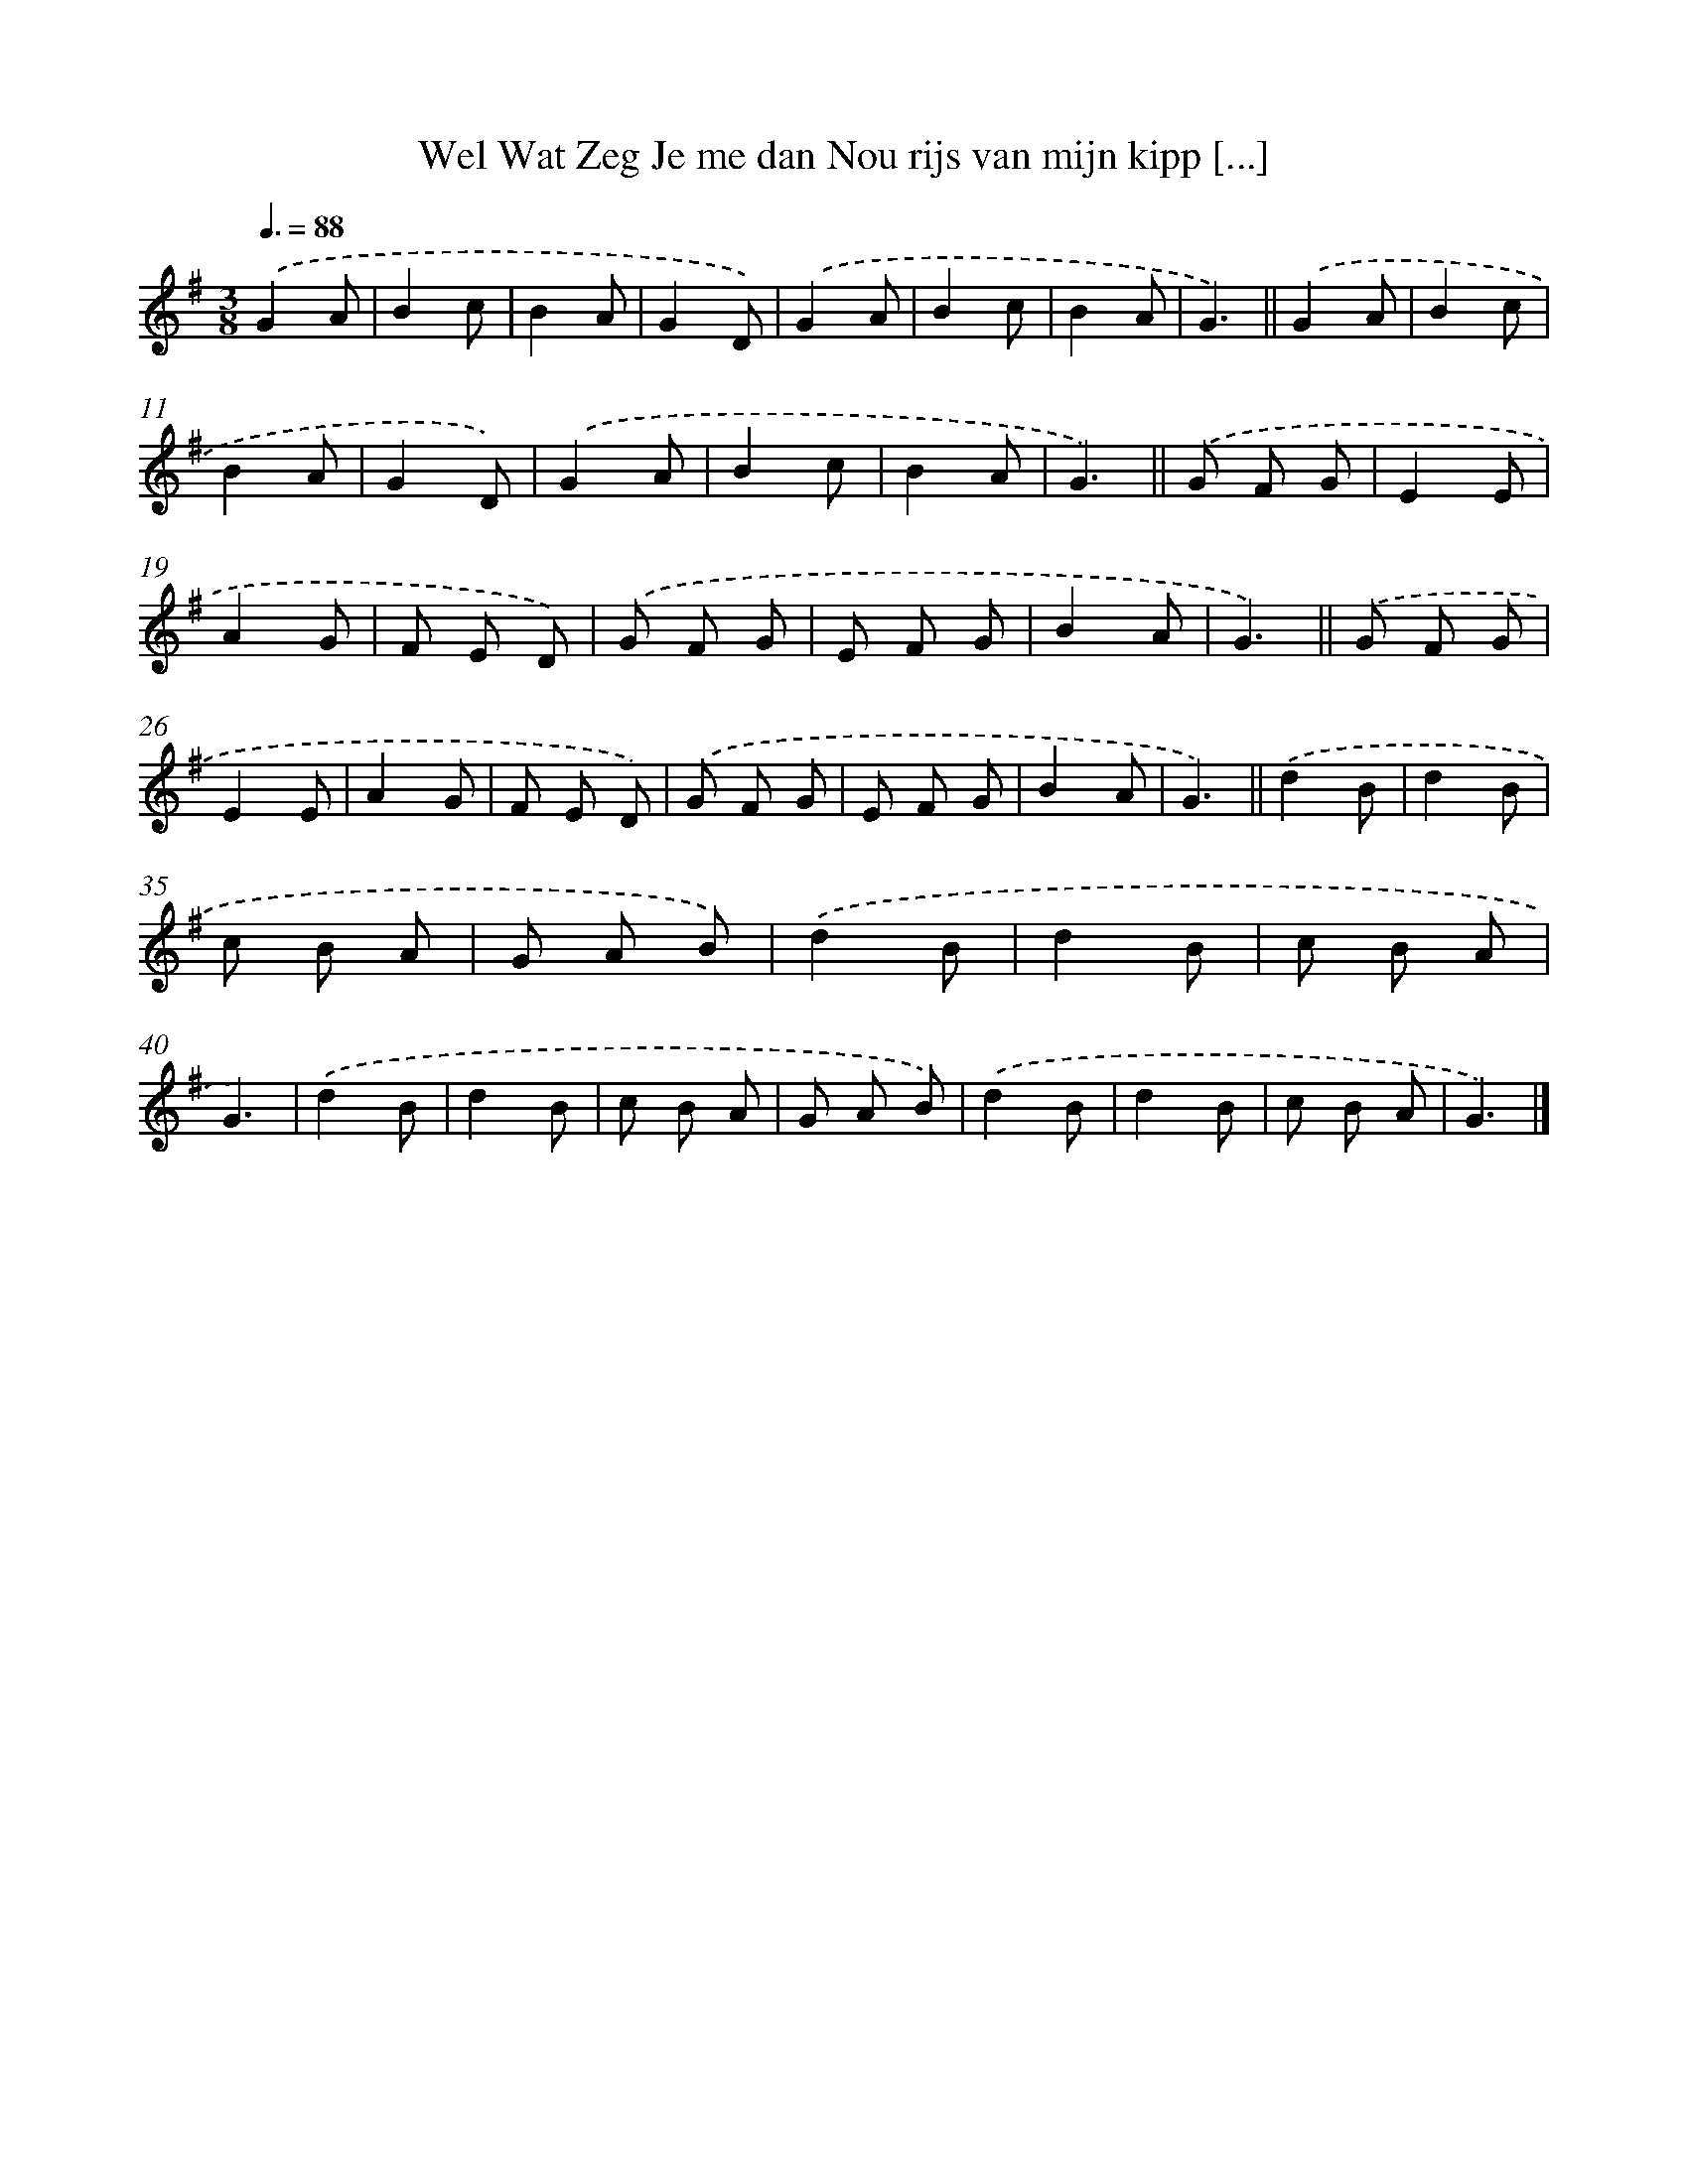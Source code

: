 X: 14741
T: Wel Wat Zeg Je me dan Nou rijs van mijn kipp [...]
%%abc-version 2.0
%%abcx-abcm2ps-target-version 5.9.1 (29 Sep 2008)
%%abc-creator hum2abc beta
%%abcx-conversion-date 2018/11/01 14:37:47
%%humdrum-veritas 858110738
%%humdrum-veritas-data 3220303483
%%continueall 1
%%barnumbers 0
L: 1/8
M: 3/8
Q: 3/8=88
K: G clef=treble
.('G2A |
B2c |
B2A |
G2D) |
.('G2A |
B2c |
B2A |
G3) ||
.('G2A [I:setbarnb 10]|
B2c |
B2A |
G2D) |
.('G2A |
B2c |
B2A |
G3) ||
.('G F G [I:setbarnb 18]|
E2E |
A2G |
F E D) |
.('G F G |
E F G |
B2A |
G3) ||
.('G F G [I:setbarnb 26]|
E2E |
A2G |
F E D) |
.('G F G |
E F G |
B2A |
G3) ||
.('d2B [I:setbarnb 34]|
d2B |
c B A |
G A B) |
.('d2B |
d2B |
c B A |
G3) |
.('d2B |
d2B |
c B A |
G A B) |
.('d2B |
d2B |
c B A |
G3) |]
